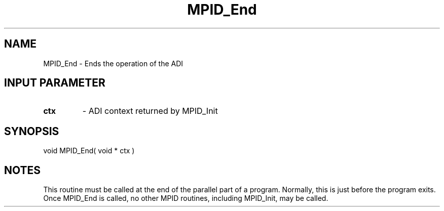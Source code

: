 .TH MPID_End 5 "10/10/1994" " " "ADI"
.SH NAME
MPID_End \- Ends the operation of the ADI

.SH INPUT PARAMETER
.PD 0
.TP
.B ctx 
- ADI context returned by MPID_Init
.PD 1

.SH SYNOPSIS
.nf
void MPID_End( void * ctx )
.fi

.SH NOTES
This routine must be called at the end of the parallel part of a program.
Normally, this is just before the program exits.  Once MPID_End is called,
no other MPID routines, including MPID_Init, may be called.
